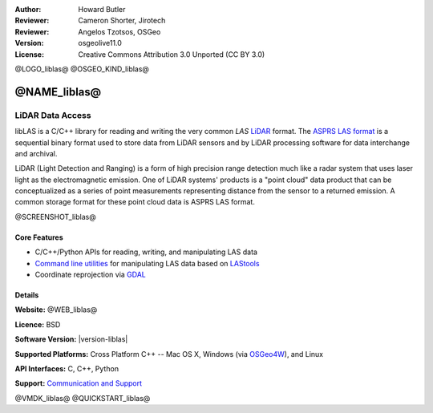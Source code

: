 :Author: Howard Butler
:Reviewer: Cameron Shorter, Jirotech
:Reviewer: Angelos Tzotsos, OSGeo
:Version: osgeolive11.0
:License: Creative Commons Attribution 3.0 Unported (CC BY 3.0)

@LOGO_liblas@
@OSGEO_KIND_liblas@


@NAME_liblas@
================================================================================

LiDAR Data Access
~~~~~~~~~~~~~~~~~~~~~~~~~~~~~~~~~~~~~~~~~~~~~~~~~~~~~~~~~~~~~~~~~~~~~~~~~~~~~~~~

libLAS is a C/C++ library for reading and writing the very common `LAS`
`LiDAR`_ format. The `ASPRS LAS format`_ is a sequential binary format used to
store data from LiDAR sensors and by LiDAR processing software for data
interchange and archival.

LiDAR (Light Detection and Ranging) is a form of high precision range detection much like a radar system that 
uses laser light as the electromagnetic emission. One of LiDAR systems' 
products is a "point cloud" data product that can be conceptualized as a 
series of point measurements representing distance from the sensor to a returned 
emission.  A common storage format for these point cloud data is ASPRS LAS format.

@SCREENSHOT_liblas@

Core Features
--------------------------------------------------------------------------------

* C/C++/Python APIs for reading, writing, and manipulating LAS data
* `Command line utilities`_ for manipulating LAS data based on `LAStools`_
* Coordinate reprojection via `GDAL <https://gdal.org>`__

Details
--------------------------------------------------------------------------------
 
**Website:** @WEB_liblas@

**Licence:** BSD

**Software Version:** |version-liblas|

**Supported Platforms:** Cross Platform C++ -- Mac OS X, Windows (via `OSGeo4W`_), and Linux

**API Interfaces:** C, C++, Python

**Support:** `Communication and Support <https://liblas.org/community.html>`_


.. _`LIDAR`:  https://en.wikipedia.org/wiki/LIDAR
.. _`LAStools`: http://www.cs.unc.edu/~isenburg/lastools/
.. _`LAS Format`: http://www.lasformat.org/
.. _`ASPRS Standards Committee`: https://www.asprs.org/society/committees/standards/lidar_exchange_format.html
.. _`ASPRS LAS format`: https://www.asprs.org/divisions-committees/lidar-division/laser-las-file-format-exchange-activities.html
.. _`Command line utilities`: https://liblas.org/utilities/index.html
.. _`OSGeo4W`: https://trac.osgeo.org/osgeo4w/
.. _`Wikipedia`: http://en.wikipedia.org/wiki/LIDAR

@VMDK_liblas@
@QUICKSTART_liblas@

.. presentation-note
    libLAS is a C/C++ library for reading and writing the LAS LiDAR format. LiDAR, or Light Detection and Ranging, is a form of high precision range detection, much like radar or sonar, that uses laser light as the electromagnetic emission.
